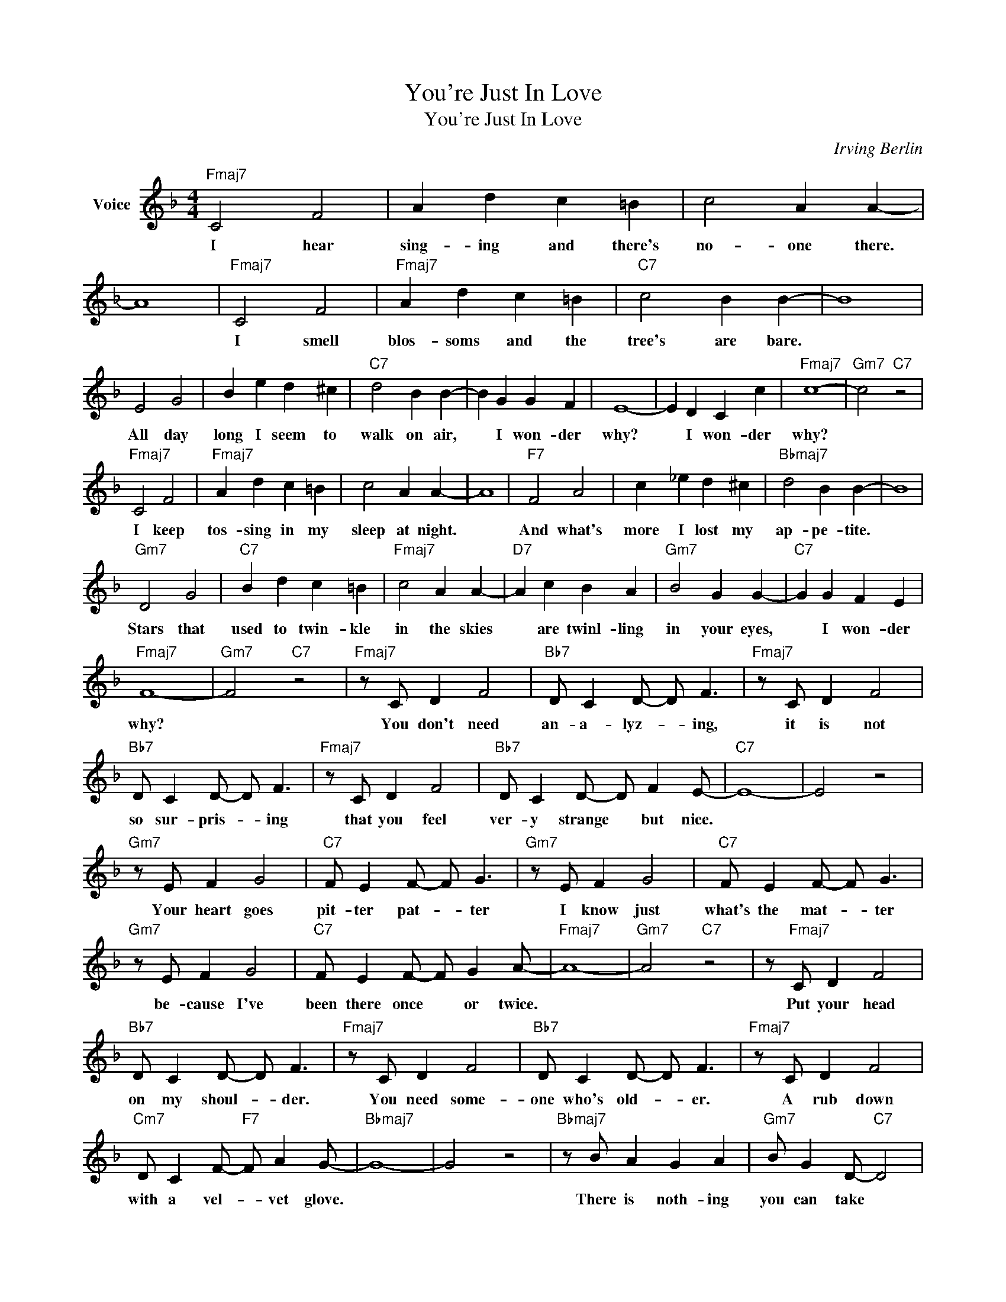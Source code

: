 X:1
T:You're Just In Love
T:You're Just In Love
C:Irving Berlin
Z:All Rights Reserved
L:1/4
M:4/4
K:F
V:1 treble nm="Voice"
%%MIDI program 52
V:1
"Fmaj7" C2 F2 | A d c =B | c2 A A- | A4 |"Fmaj7" C2 F2 |"Fmaj7" A d c =B |"C7" c2 B B- | B4 | %8
w: I hear|sing- ing and there's|no- one there.||I smell|blos- soms and the|tree's are bare.||
 E2 G2 | B e d ^c |"C7" d2 B B- | B G G F | E4- | E D C c |"Fmaj7" c4- |"Gm7" c2"C7" z2 | %16
w: All day|long I seem to|walk on air,|* I won- der|why?|* I won- der|why?||
"Fmaj7" C2 F2 |"Fmaj7" A d c =B | c2 A A- | A4 |"F7" F2 A2 | c _e d ^c |"Bbmaj7" d2 B B- | B4 | %24
w: I keep|tos- sing in my|sleep at night.||And what's|more I lost my|ap- pe- tite.||
"Gm7" D2 G2 |"C7" B d c =B |"Fmaj7" c2 A A- |"D7" A c B A |"Gm7" B2 G G- |"C7" G G F E | %30
w: Stars that|used to twin- kle|in the skies|* are twinl- ling|in your eyes,|* I won- der|
"Fmaj7" F4- |"Gm7" F2"C7" z2 |"Fmaj7" z/ C/ D F2 |"Bb7" D/ C D/- D/ F3/2 |"Fmaj7" z/ C/ D F2 | %35
w: why?||You don't need|an- a- lyz- * ing,|it is not|
"Bb7" D/ C D/- D/ F3/2 |"Fmaj7" z/ C/ D F2 |"Bb7" D/ C D/- D/ F E/- |"C7" E4- | E2 z2 | %40
w: so sur- pris- * ing|that you feel|ver- y strange * but nice.|||
"Gm7" z/ E/ F G2 |"C7" F/ E F/- F/ G3/2 |"Gm7" z/ E/ F G2 |"C7" F/ E F/- F/ G3/2 | %44
w: Your heart goes|pit- ter pat- * ter|I know just|what's the mat- * ter|
"Gm7" z/ E/ F G2 |"C7" F/ E F/- F/ G A/- |"Fmaj7" A4- |"Gm7" A2"C7" z2 | z/"Fmaj7" C/ D F2 | %49
w: be- cause I've|been there once * or twice.|||Put your head|
"Bb7" D/ C D/- D/ F3/2 |"Fmaj7" z/ C/ D F2 |"Bb7" D/ C D/- D/ F3/2 |"Fmaj7" z/ C/ D F2 | %53
w: on my shoul- * der.|You need some-|one who's old- * er.|A rub down|
"Cm7" D/ C F/-"F7" F/ A G/- |"Bbmaj7" G4- | G2 z2 |"Bbmaj7" z/ B/ A G A |"Gm7" B/ G D/-"C7" D2 | %58
w: with a vel- * vet glove.|||There is noth- ing|you can take *|
"Fmaj7" z/ A/ G F G |"D7" A/ F C/- C2 |"Gm7" z/ G/ F E F |"C7" G2 A2 |"Fmaj7" F4- | F2 z2 |] %64
w: to re- lieve this|pleas- ant ache. *|You're not sick you're|just in|love.||

